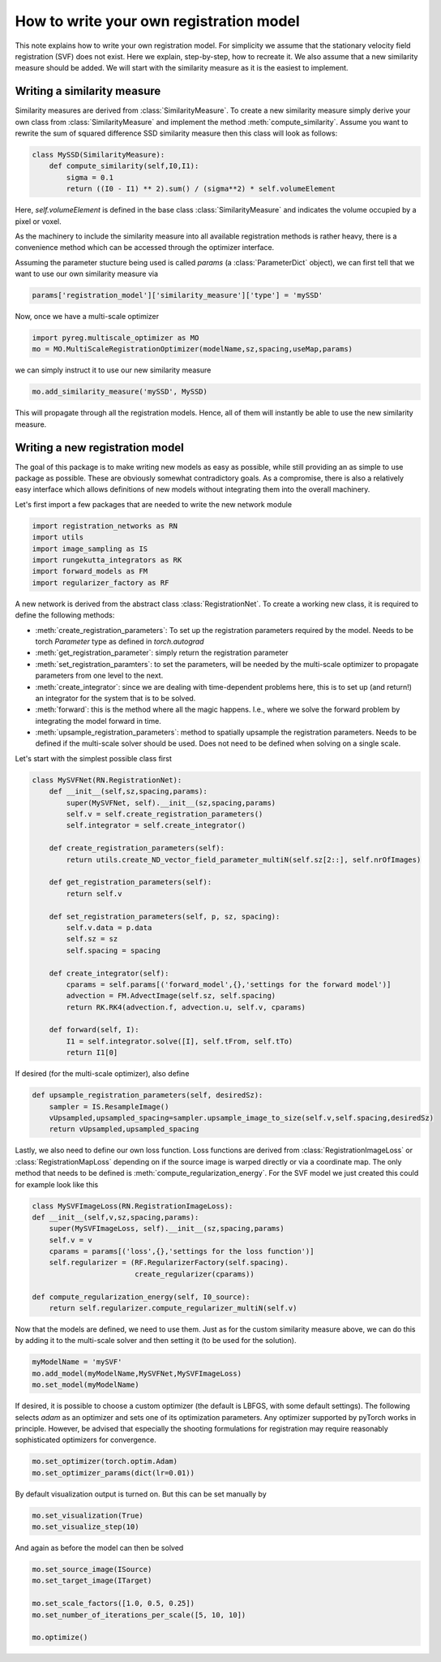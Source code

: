 How to write your own registration model
========================================

This note explains how to write your own registration model.
For simplicity we assume that the stationary velocity field registration (SVF) does not exist. Here we explain, step-by-step, how to recreate it. We also assume that a new similarity measure should be added. We will start with the similarity measure as it is the easiest to implement.

Writing a similarity measure
^^^^^^^^^^^^^^^^^^^^^^^^^^^^

Similarity measures are derived from :class:`SimilarityMeasure`. To create a new similarity measure simply derive your own class from :class:`SimilarityMeasure` and implement the method :meth:`compute_similarity`. Assume you want to rewrite the sum of squared difference SSD similarity measure then this class will look as follows:

.. code::

   class MySSD(SimilarityMeasure):
       def compute_similarity(self,I0,I1):
           sigma = 0.1
           return ((I0 - I1) ** 2).sum() / (sigma**2) * self.volumeElement

Here, `self.volumeElement` is defined in the base class :class:`SimilarityMeasure` and indicates the volume occupied by a pixel or voxel.

As the machinery to include the similarity measure into all available registration methods is rather heavy, there is a convenience method which can be accessed through the optimizer interface.

Assuming the parameter stucture being used is called `params` (a :class:`ParameterDict` object), we can first tell that we want to use our own similarity measure via

.. code::
   
   params['registration_model']['similarity_measure']['type'] = 'mySSD'  

Now, once we have a multi-scale optimizer

.. code::
   
   import pyreg.multiscale_optimizer as MO
   mo = MO.MultiScaleRegistrationOptimizer(modelName,sz,spacing,useMap,params)


we can simply instruct it to use our new similarity measure

.. code::
    
   mo.add_similarity_measure('mySSD', MySSD)
   

This will propagate through all the registration models. Hence, all of them will instantly be able to use the new similarity measure.

Writing a new registration model
^^^^^^^^^^^^^^^^^^^^^^^^^^^^^^^^

The goal of this package is to make writing new models as easy as possible, while still providing an as simple to
use package as possible. These are obviously somewhat contradictory goals. As a compromise, there is also a relatively
easy interface which allows definitions of new models without integrating them into the overall machinery.

Let's first import a few packages that are needed to write the new network module

.. code::

    import registration_networks as RN
    import utils
    import image_sampling as IS
    import rungekutta_integrators as RK
    import forward_models as FM
    import regularizer_factory as RF


A new network is derived from the abstract class :class:`RegistrationNet`. To create a working new class, it is required
to define the following methods:

- :meth:`create_registration_parameters`: To set up the registration parameters required by the model. Needs to be torch `Parameter` type as defined in `torch.autograd`
- :meth:`get_registration_parameter`: simply return the registration parameter
- :meth:`set_registration_paramters`: to set the parameters, will be needed by the multi-scale optimizer to propagate parameters from one level to the next.
- :meth:`create_integrator`: since we are dealing with time-dependent problems here, this is to set up (and return!) an integrator for the system that is to be solved.
- :meth:`forward`: this is the method where all the magic happens. I.e., where we solve the forward problem by integrating the model forward in time.
- :meth:`upsample_registration_parameters`: method to spatially upsample the registration parameters. Needs to be defined if the multi-scale solver should be used. Does not need to be defined when solving on a single scale.


Let's start with the simplest possible class first

.. code::

    class MySVFNet(RN.RegistrationNet):
        def __init__(self,sz,spacing,params):
            super(MySVFNet, self).__init__(sz,spacing,params)
            self.v = self.create_registration_parameters()
            self.integrator = self.create_integrator()

        def create_registration_parameters(self):
            return utils.create_ND_vector_field_parameter_multiN(self.sz[2::], self.nrOfImages)

        def get_registration_parameters(self):
            return self.v

        def set_registration_parameters(self, p, sz, spacing):
            self.v.data = p.data
            self.sz = sz
            self.spacing = spacing

        def create_integrator(self):
            cparams = self.params[('forward_model',{},'settings for the forward model')]
            advection = FM.AdvectImage(self.sz, self.spacing)
            return RK.RK4(advection.f, advection.u, self.v, cparams)

        def forward(self, I):
            I1 = self.integrator.solve([I], self.tFrom, self.tTo)
            return I1[0]


If desired (for the multi-scale optimizer), also define

.. code::

    def upsample_registration_parameters(self, desiredSz):
        sampler = IS.ResampleImage()
        vUpsampled,upsampled_spacing=sampler.upsample_image_to_size(self.v,self.spacing,desiredSz)
        return vUpsampled,upsampled_spacing


Lastly, we also need to define our own loss function. Loss functions are derived from :class:`RegistrationImageLoss` or
:class:`RegistrationMapLoss` depending on if the source image is warped directly or via a coordinate map. The only
method that needs to be defined is :meth:`compute_regularization_energy`. For the SVF model we just created this could
for example look like this

.. code::

    class MySVFImageLoss(RN.RegistrationImageLoss):
    def __init__(self,v,sz,spacing,params):
        super(MySVFImageLoss, self).__init__(sz,spacing,params)
        self.v = v
        cparams = params[('loss',{},'settings for the loss function')]
        self.regularizer = (RF.RegularizerFactory(self.spacing).
                            create_regularizer(cparams))

    def compute_regularization_energy(self, I0_source):
        return self.regularizer.compute_regularizer_multiN(self.v)


Now that the models are defined, we need to use them. Just as for the custom similarity measure above, we can
do this by adding it to the multi-scale solver and then setting it (to be used for the solution).

.. code::

    myModelName = 'mySVF'
    mo.add_model(myModelName,MySVFNet,MySVFImageLoss)
    mo.set_model(myModelName)


If desired, it is possible to choose a custom optimizer (the default is LBFGS, with some default settings).
The following selects `adam` as an optimizer and sets one of its optimization parameters. Any optimizer supported
by pyTorch works in principle. However, be advised that especially the shooting formulations for registration may
require reasonably sophisticated optimizers for convergence.

.. code::

    mo.set_optimizer(torch.optim.Adam)
    mo.set_optimizer_params(dict(lr=0.01))

By default visualization output is turned on. But this can be set manually by

.. code::

    mo.set_visualization(True)
    mo.set_visualize_step(10)

And again as before the model can then be solved

.. code::

    mo.set_source_image(ISource)
    mo.set_target_image(ITarget)

    mo.set_scale_factors([1.0, 0.5, 0.25])
    mo.set_number_of_iterations_per_scale([5, 10, 10])

    mo.optimize()
